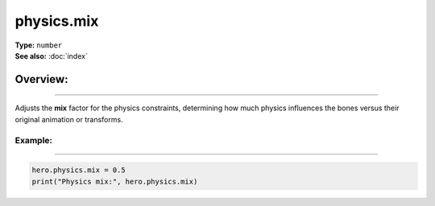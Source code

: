 ===================================
physics.mix
===================================

| **Type:** ``number``
| **See also:** :doc:`index`

Overview:
.........
--------

Adjusts the **mix** factor for the physics constraints, determining how much
physics influences the bones versus their original animation or transforms.

Example:
--------
--------

.. code-block:: lua

   hero.physics.mix = 0.5
   print("Physics mix:", hero.physics.mix)